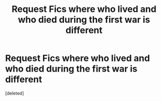 #+TITLE: Request Fics where who lived and who died during the first war is different

* Request Fics where who lived and who died during the first war is different
:PROPERTIES:
:Score: 1
:DateUnix: 1525398146.0
:DateShort: 2018-May-04
:END:
[deleted]

